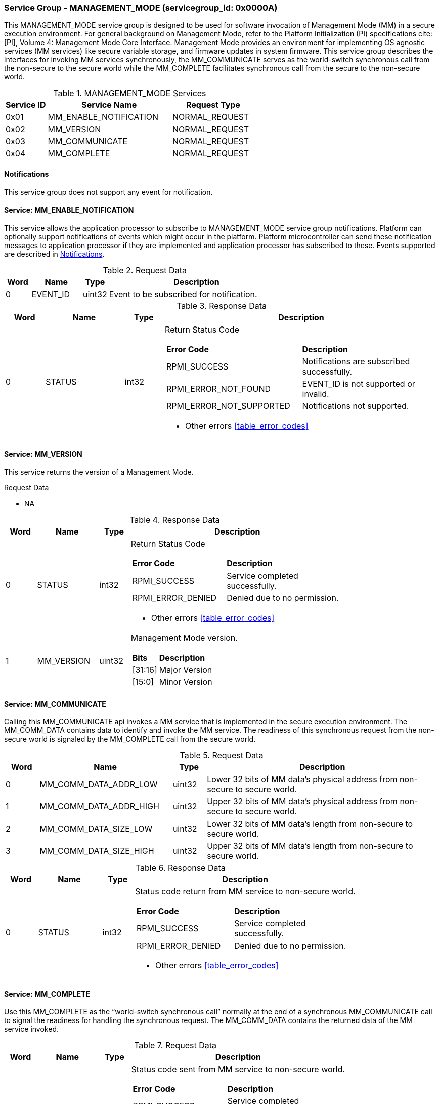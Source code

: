 :path: src/
:imagesdir: ../images

ifdef::rootpath[]
:imagesdir: {rootpath}{path}{imagesdir}
endif::rootpath[]

ifndef::rootpath[]
:rootpath: ./../
endif::rootpath[]

===  Service Group - *MANAGEMENT_MODE* (servicegroup_id: 0x0000A)
This MANAGEMENT_MODE service group is designed to be used for software invocation
of Management Mode (MM) in a secure execution environment. For general background
on Management Mode, refer to the Platform Initialization (PI) specifications
cite:[PI], Volume 4: Management Mode Core Interface. Management Mode provides an
environment for implementing OS agnostic services (MM services) like secure variable
storage, and firmware updates in system firmware. This service group describes the
interfaces for invoking MM services synchronously, the MM_COMMUNICATE serves as the
world-switch synchronous call from the non-secure to the secure world while the
MM_COMPLETE facilitates synchronous call from the secure to the non-secure world.

[#table_mm_services]
.MANAGEMENT_MODE Services
[cols="1, 3, 2", width=100%, align="center", options="header"]
|===
| Service ID	| Service Name 				| Request Type
| 0x01		| MM_ENABLE_NOTIFICATION		| NORMAL_REQUEST
| 0x02		| MM_VERSION				| NORMAL_REQUEST
| 0x03		| MM_COMMUNICATE			| NORMAL_REQUEST
| 0x04		| MM_COMPLETE				| NORMAL_REQUEST
|===

[#management-notifications]
==== Notifications
This service group does not support any event for notification.

==== Service: *MM_ENABLE_NOTIFICATION*
This service allows the application processor to subscribe to MANAGEMENT_MODE
service group notifications. Platform can optionally support notifications of
events which might occur in the platform. Platform microcontroller can send
these notification messages to application processor if they are implemented
and application processor has subscribed to these. Events supported are described
in <<management-notifications>>.

[#table_mm_ennotification_request_data]
.Request Data
[cols="1, 2, 1, 7", width=100%, align="center", options="header"]
|===
| Word	| Name 		| Type		| Description
| 0	| EVENT_ID	| uint32	| Event to be subscribed for 
notification.
|===

[#table_mm_ennotification_response_data]
.Response Data
[cols="1, 2, 1, 7a", width=100%, align="center", options="header"]
|===
| Word	| Name 		| Type		| Description
| 0	| STATUS	| int32		| Return Status Code
[cols="5,5"]
!===
! *Error Code* 	!  *Description*
! RPMI_SUCCESS	! Notifications are subscribed successfully.
! RPMI_ERROR_NOT_FOUND ! EVENT_ID is not supported or invalid.
! RPMI_ERROR_NOT_SUPPORTED ! Notifications not supported.
!===
- Other errors <<table_error_codes>>
|===



==== Service: *MM_VERSION*
This service returns the version of a Management Mode.

[#table_mm_version_request_data]
.Request Data
- NA

[#table_mm_version_response_data]
.Response Data
[cols="1, 2, 1, 7a", width=100%, align="center", options="header"]
|===
| Word	| Name 		| Type		| Description
| 0	| STATUS	| int32		| Return Status Code
[cols="4,5"]
!===
! *Error Code* 	!  *Description*
! RPMI_SUCCESS	! Service completed successfully.
! RPMI_ERROR_DENIED ! Denied due to no permission.
!===
- Other errors <<table_error_codes>>
| 1	| MM_VERSION	| uint32 	| Management Mode version.
[cols="2,5"]
!===
! *Bits* 		!  *Description*
! [31:16]		! Major Version
! [15:0]	 	! Minor Version
!===
|===



==== Service: *MM_COMMUNICATE*
Calling this MM_COMMUNICATE api invokes a MM service that is implemented in the
secure execution environment. The MM_COMM_DATA contains data to identify and
invoke the MM service. The readiness of this synchronous request from the non-secure
world is signaled by the MM_COMPLETE call from the secure world.

[#table_mm_communicate_request_data]
.Request Data
[cols="1, 4, 1, 7", width=100%, align="center", options="header"]
|===
| Word	| Name 		 		| Type		| Description
| 0	| MM_COMM_DATA_ADDR_LOW | uint32	| Lower 32 bits of MM data's physical
address from non-secure to secure world.
| 1	| MM_COMM_DATA_ADDR_HIGH| uint32	| Upper 32 bits of MM data's physical
address from non-secure to secure world.
| 2	| MM_COMM_DATA_SIZE_LOW | uint32	| Lower 32 bits of MM data's length
from non-secure to secure world.
| 3	| MM_COMM_DATA_SIZE_HIGH| uint32	| Upper 32 bits of MM data's length
from non-secure to secure world.
|===

[#table_mm_communicate_response_data]
.Response Data
[cols="1, 2, 1, 7a", width=100%, align="center", options="header"]
|===
| Word	| Name 		| Type		| Description
| 0	| STATUS	| int32		| Status code return from MM service to non-secure world.
[cols="4,5"]
!===
! *Error Code* 	!  *Description*
! RPMI_SUCCESS	! Service completed successfully.
! RPMI_ERROR_DENIED ! Denied due to no permission.
!===
- Other errors <<table_error_codes>>
|===



==== Service: *MM_COMPLETE*
Use this MM_COMPLETE as the “world-switch synchronous call” normally at the end
of a synchronous MM_COMMUNICATE call to signal the readiness for handling the 
synchronous request. The MM_COMM_DATA contains the returned data of the MM
service invoked.

[#table_mm_complete_request_data]
.Request Data
[cols="1, 2, 1, 7a", width=100%, align="center", options="header"]
|===
| Word	| Name 		| Type		| Description
| 0	| STATUS	| int32		| Status code sent from MM service to non-secure world.
[cols="4,5"]
!===
! *Error Code* 	!  *Description*
! RPMI_SUCCESS	! Service completed successfully.
! RPMI_ERROR_DENIED ! Denied due to no permission.
!===
- Other errors <<table_error_codes>>
|===

[#table_mm_complete_response_data]
.Response Data
[cols="1, 4, 1, 7a", width=100%, align="center", options="header"]
|===
| Word	| Name				| Type		| Description
| 0	| MM_COMM_DATA_ADDR_LOW | uint32	| Lower 32 bits of MM data's physical
address from non-secure to secure world.
| 1	| MM_COMM_DATA_ADDR_HIGH| uint32	| Upper 32 bits of MM data's physical
address from non-secure to secure world.
| 2	| MM_COMM_DATA_SIZE_LOW | uint32	| Lower 32 bits of MM data's length
from non-secure to secure world.
| 3	| MM_COMM_DATA_SIZE_HIGH| uint32	| Upper 32 bits of MM data's length
from non-secure to secure world.
|===
